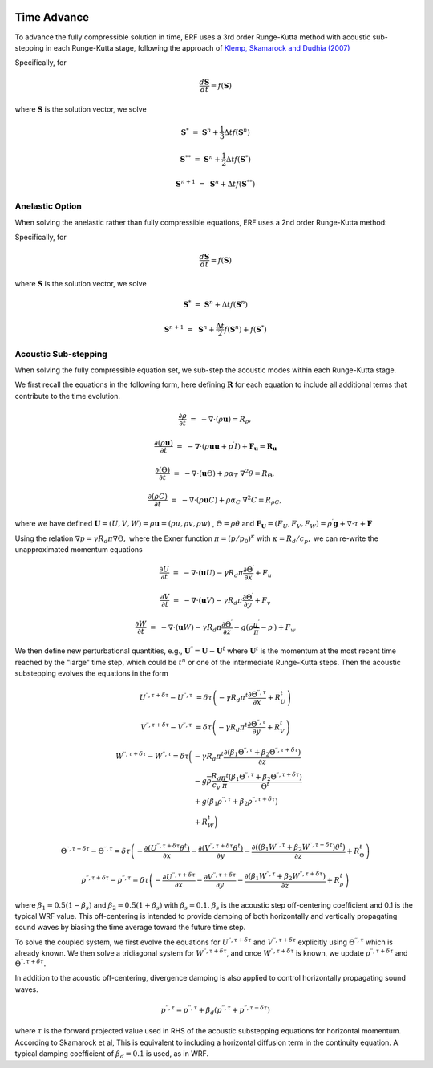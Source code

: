 
 .. role:: cpp(code)
    :language: c++

 .. _TimeAdvance:

Time Advance
============

To advance the fully compressible solution in time, ERF uses a 3rd order Runge-Kutta method with acoustic sub-stepping
in each Runge-Kutta stage, following the approach of `Klemp, Skamarock and Dudhia (2007)`_

.. _`Klemp, Skamarock and Dudhia (2007)`: https://journals.ametsoc.org/view/journals/mwre/135/8/mwr3440.1.xml

Specifically, for

.. math::

  \frac{d \mathbf{S}}{dt} = f(\mathbf{S})

where :math:`\mathbf{S}` is the solution vector, we solve

.. math::

  \mathbf{S}^{*}   &=& \mathbf{S}^n + \frac{1}{3} \Delta t f(\mathbf{S}^n)

  \mathbf{S}^{**}  &=& \mathbf{S}^n + \frac{1}{2} \Delta t f(\mathbf{S}^{*})

  \mathbf{S}^{n+1} &=& \mathbf{S}^n +             \Delta t f(\mathbf{S}^{**})

.. _AnelasticTimeAdvance:

Anelastic Option
---------------------

When solving the anelastic rather than fully compressible equations, ERF uses a 2nd order Runge-Kutta method:

Specifically, for

.. math::

  \frac{d \mathbf{S}}{dt} = f(\mathbf{S})

where :math:`\mathbf{S}` is the solution vector, we solve

.. math::

  \mathbf{S}^{*}   &=& \mathbf{S}^n + \Delta t f(\mathbf{S}^n)

  \mathbf{S}^{n+1} &=& \mathbf{S}^n + \frac{\Delta t}{2} f(\mathbf{S}^{n}) + f(\mathbf{S}^{*})

.. _AcousticSubstep:

Acoustic Sub-stepping
---------------------

When solving the fully compressible equation set, we sub-step the acoustic modes within each Runge-Kutta stage.

We first recall the equations in the following form,
here defining :math:`\mathbf{R}` for each equation to include all additional terms that contribute to the time evolution.

.. math::

  \frac{\partial \rho}{\partial t} &=& - \nabla \cdot (\rho \mathbf{u}) = R_\rho,

  \frac{\partial (\rho \mathbf{u})}{\partial t} &=& - \nabla \cdot (\rho \mathbf{u} \mathbf{u} + p^\prime I) + {\mathbf F}_\mathbf{u} = \mathbf{R}_\mathbf{u}

  \frac{\partial (\Theta)}{\partial t} &=& - \nabla \cdot (\mathbf{u} \Theta) + \rho \alpha_{T}\ \nabla^2 \theta = R_{\Theta},

  \frac{\partial (\rho C)}{\partial t} &=& - \nabla \cdot (\rho \mathbf{u} C) + \rho \alpha_{C}\ \nabla^2 C = R_{\rho C},

where we have defined :math:`\mathbf{U} = (U,V,W) = \rho \mathbf{u} = (\rho u, \rho v, \rho w)` , :math:`\Theta = \rho \theta` and
:math:`\mathbf{F}_\mathbf{U} = (F_U, F_V, F_W) = \rho^\prime \mathbf{g} + \nabla \cdot \tau + \mathbf{F}`

Using the relation :math:`\nabla p = \gamma R_d \pi \nabla \Theta,` where the Exner function :math:`\pi = (p/p_0)^\kappa` with :math:`\kappa = R_d / c_p,`
we can re-write the unapproximated momentum equations

.. math::

  \frac{\partial U}{\partial t} &=& - \nabla \cdot (\mathbf{u} U) - \gamma R_d \pi \frac{\partial \Theta^\prime}{\partial x} + F_u

  \frac{\partial V}{\partial t} &=& - \nabla \cdot (\mathbf{u} V) - \gamma R_d \pi \frac{\partial \Theta^\prime}{\partial y} + F_v

  \frac{\partial W}{\partial t} &=& - \nabla \cdot (\mathbf{u} W) - \gamma R_d \pi \frac{\partial \Theta^\prime}{\partial z}
                                                                              - g (\overline{\rho} \frac{\pi^\prime}{\overline{\pi}} - \rho^\prime) + F_w


We then define new perturbational quantities, e.g., :math:`\mathbf{U}^{\prime \prime} = \mathbf{U} - \mathbf{U}^t`
where :math:`\mathbf{U}^t` is the momentum at the most recent time reached by the "large" time step,
which could be :math:`t^{n}` or one of the intermediate Runge-Kutta steps.
Then the acoustic substepping evolves the equations in the form

.. math::

  U^{\prime \prime, \tau + \delta \tau} - U^{\prime \prime, \tau} &= \delta \tau \left(
              -\gamma R_d \pi^t \frac{\partial \Theta^{\prime \prime, \tau}}{\partial x} + R^t_U
              \right)

  V^{\prime \prime, \tau + \delta \tau} - V^{\prime \prime, \tau} &= \delta \tau \left(
              -\gamma R_d \pi^t \frac{\partial \Theta^{\prime \prime, \tau}}{\partial y} + R^t_V
              \right)

.. math::

  W^{\prime \prime, \tau + \delta \tau} - W^{\prime \prime, \tau} = \delta \tau \biggl(
          &-\gamma R_d \pi^t \frac{\partial (\beta_1 \Theta^{\prime \prime, \tau} +
                                              \beta_2 \Theta^{\prime \prime, \tau  + \delta \tau} ) }{\partial z} \\
          & - g \overline{\rho} \frac{R_d}{c_v} \frac{\pi^t}{\overline{\pi}}
             \frac{ (\beta_1 \Theta^{\prime \prime, \tau}  +
                     \beta_2 \Theta^{\prime \prime, \tau + \delta \tau} )}{\Theta^t} \\
          & + g (\beta_1 \rho^{\prime \prime, \tau} + \beta_2 \rho^{\prime \prime, \tau + \delta \tau } ) \\
          & + R^t_W \biggr)

.. math::

  \Theta^{\prime \prime, \tau + \delta \tau} - \Theta^{\prime \prime, \tau} =  \delta \tau \left(
          -\frac{\partial (U^{\prime \prime, \tau + \delta \tau} \theta^t)}{\partial x}
          -\frac{\partial (V^{\prime \prime, \tau + \delta \tau} \theta^t)}{\partial y}
          -\frac{\partial \left(( \beta_1 W^{\prime \prime, \tau} + \beta_2 W^{\prime \prime, \tau + \delta \tau} ) \theta^t\right)}{\partial z} +  R^t_{\Theta}
          \right)

.. math::

  \rho^{\prime \prime, \tau + \delta \tau} - \rho^{\prime \prime, \tau} =  \delta \tau \left(
          - \frac{\partial U^{\prime \prime, \tau + \delta \tau }}{\partial x}
          - \frac{\partial V^{\prime \prime, \tau + \delta \tau }}{\partial y}
          - \frac{\partial (\beta_1 W^{\prime \prime, \tau} + \beta_2 W^{\prime \prime, \tau + \delta \tau})}{\partial z} +  R^t_{\rho}
            \right)

where :math:`\beta_1 = 0.5 (1 - \beta_s)` and :math:`\beta_2 = 0.5 (1 + \beta_s)` with :math:`\beta_s = 0.1`.
:math:`\beta_s` is the acoustic step off-centering coefficient and 0.1 is the typical WRF value. This off-centering is intended to provide damping of both horizontally and vertically propagating sound waves by biasing the time average toward the future time step.

To solve the coupled system, we first evolve the equations for :math:`U^{\prime \prime, \tau + \delta \tau}`  and
:math:`V^{\prime \prime, \tau + \delta \tau}` explicitly using :math:`\Theta^{\prime \prime, \tau}` which is already known.
We then solve a tridiagonal system for :math:`W^{\prime \prime, \tau + \delta \tau}`, and once :math:`W^{\prime \prime, \tau + \delta \tau}`
is known, we update :math:`\rho^{\prime \prime, \tau + \delta \tau}` and :math:`\Theta^{\prime \prime, \tau + \delta \tau}.`

In addition to the acoustic off-centering, divergence damping is also applied
to control horizontally propagating sound waves.

.. math::

   p^{\prime\prime,\tau*} = p^{\prime\prime,\tau}
     + \beta_d \left( p^{\prime\prime,\tau} + p^{\prime\prime,\tau-\delta\tau} \right)

where :math:`\tau*` is the forward projected value used in RHS of the acoustic
substepping equations for horizontal momentum. According to Skamarock et al,
This is equivalent to including a horizontal diffusion term in the continuity
equation. A typical damping coefficient of :math:`\beta_d = 0.1` is used, as in
WRF.

